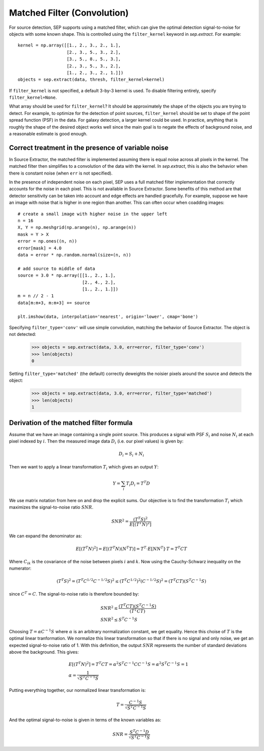 Matched Filter (Convolution)
============================

For source detection, SEP supports using a matched filter, which can
give the optimal detection signal-to-noise for objects with some known
shape. This is controlled using the ``filter_kernel`` keyword in
`sep.extract`. For example::

    kernel = np.array([[1., 2., 3., 2., 1.],
                       [2., 3., 5., 3., 2.],
                       [3., 5., 8., 5., 3.],
                       [2., 3., 5., 3., 2.],
                       [1., 2., 3., 2., 1.]])
    objects = sep.extract(data, thresh, filter_kernel=kernel)

If ``filter_kernel`` is not specified, a default 3-by-3 kernel
is used. To disable filtering entirely, specify ``filter_kernel=None``. 

What array should be used for ``filter_kernel``? It should be
approximately the shape of the objects you are trying to detect. For
example, to optimize for the detection of point sources,
``filter_kernel`` should be set to shape of the point spread function
(PSF) in the data. For galaxy detection, a larger kernel could be
used. In practice, anything that is roughly the shape of the desired
object works well since the main goal is to negate the effects of
background noise, and a reasonable estimate is good enough.

Correct treatment in the presence of variable noise
---------------------------------------------------

In Source Extractor, the matched filter is implemented assuming there
is equal noise across all pixels in the kernel. The matched filter
then simplifies to a convolution of the data with the kernel. In
`sep.extract`, this is also the behavior when there is constant noise
(when ``err`` is not specified).

In the presence of independent noise on each pixel, SEP uses a full
matched filter implementation that correctly accounts for the noise in
each pixel. This is not available in Source Extractor. Some benefits
of this method are that detector sensitivity can be taken into account
and edge effects are handled gracefully. For example, suppose we have
an image with noise that is higher in one region than another. This
can often occur when coadding images::

    # create a small image with higher noise in the upper left
    n = 16
    X, Y = np.meshgrid(np.arange(n), np.arange(n))
    mask = Y > X
    error = np.ones((n, n))
    error[mask] = 4.0
    data = error * np.random.normal(size=(n, n))

    # add source to middle of data
    source = 3.0 * np.array([[1., 2., 1.],
                             [2., 4., 2.],
                             [1., 2., 1.]])
    m = n // 2 - 1
    data[m:m+3, m:m+3] += source

    plt.imshow(data, interpolation='nearest', origin='lower', cmap='bone')

.. image:: matched_filter_example.png
   :width: 500px

Specifying ``filter_type='conv'`` will use simple convolution, matching the
behavior of Source Extractor. The object is not detected:

    >>> objects = sep.extract(data, 3.0, err=error, filter_type='conv')
    >>> len(objects)
    0

Setting ``filter_type='matched'`` (the default)
correctly deweights the noisier pixels around the source and detects
the object:

    >>> objects = sep.extract(data, 3.0, err=error, filter_type='matched')
    >>> len(objects)
    1


Derivation of the matched filter formula
----------------------------------------

Assume that we have an image containing a single point source. This produces a
signal with PSF :math:`S_i` and noise :math:`N_i` at each pixel indexed by
:math:`i`. Then the measured image data :math:`D_i` (i.e. our pixel values) is
given by:

.. math::
    D_i = S_i + N_i

Then we want to apply a linear transformation :math:`T_i` which gives an
output :math:`Y`:

.. math::
    Y = \sum_i T_i D_i = T^T D

We use matrix notation from here on and drop the explicit sums. Our objective
is to find the transformation :math:`T_i` which maximizes the signal-to-noise
ratio :math:`SNR`.

.. math::
    SNR^2 = \frac{(T^T S)^2}{E[(T^T N)^2]}

We can expand the denominator as:

.. math::
    E[(T^T N)^2] = E[(T^T N)(N^T T)] = T^T \cdot E[N N^T] \cdot T = T^T C T

Where :math:`C_{ik}` is the covariance of the noise between pixels :math:`i`
and :math:`k`. Now using the Cauchy-Schwarz inequality on the numerator:

.. math::
    (T^T S)^2 = (T^T C^{1/2} C^{-1/2} S)^2 \le (T^T C^{1/2})^2 (C^{-1/2} S)^2 =
    (T^T C T) (S^T C^{-1} S)

since :math:`C^T = C`. The signal-to-noise ratio is therefore bounded by:

.. math::
    &SNR^2 \le \frac{(T^T C T)(S^T C^{-1} S)}{(T^T C T)} \\
    &SNR^2 \le S^T C^{-1} S

Choosing :math:`T = \alpha C^{-1} S` where :math:`\alpha` is an arbitrary
normalization constant, we get equality. Hence this choise of :math:`T` is the
optimal linear tranformation. We normalize this linear transformation so that
if there is no signal and only noise, we get an expected signal-to-noise ratio
of 1. With this definition, the output :math:`SNR` represents the number of
standard deviations above the background. This gives:

.. math::
    &E[(T^T N)^2] = T^T C T = \alpha^2 S^T C^{-1} C C^{-1} S = \alpha^2 S^T
    C^{-1} S = 1 \\ 
    &\alpha = \frac{1}{\sqrt{S^T C^{-1} S}}

Putting everything together, our normalized linear transformation is:

.. math::
    T = \frac{C^{-1} S}{\sqrt{S^T C^{-1} S}}

And the optimal signal-to-noise is given in terms of the known variables as:

.. math::
    SNR = \frac{S^T C^{-1} D}{\sqrt{S^T C^{-1} S}}
